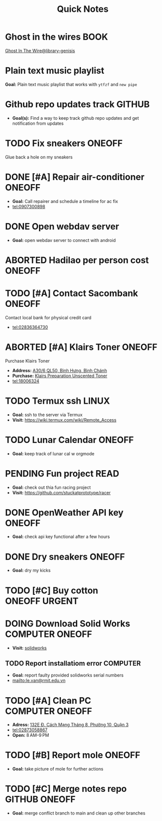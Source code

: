 #+TITLE: Quick Notes
#+DESCRIPTION: Captures and Quick notes

* Ghost in the wires :BOOK:

[[https://libgen.is/search.php?req=Ghost+in+the+wires&lg_topic=libgen&open=0&view=simple&res=25&phrase=1&column=def][Ghost In The Wire@library-genisis]]

* Plain text music playlist

*Goal:* Plain text music playlist that works with ~ytfzf~ and ~new pipe~

* Github repo updates track :GITHUB:

- *Goal(s):* Find a way to keep track github repo updates and get notification from updates

* TODO Fix sneakers :ONEOFF:

Glue back a hole on my sneakers

* DONE [#A] Repair air-conditioner :ONEOFF:
CLOSED: [2024-10-22 Tue 19:11] SCHEDULED: <2024-10-21 Mon 14:00>

- *Goal:* Call repairer and schedule a timeline for ac fix
- tel:0907300898

* DONE Open webdav server
CLOSED: [2024-10-20 Sun 03:00]

- *Goal:* open webdav server to connect with android

* ABORTED Hadilao per person cost :ONEOFF:
CLOSED: [2024-10-12 Sat 21:03]

* TODO [#A] Contact Sacombank :ONEOFF:
DEADLINE: <2024-10-21 Mon 15:00>

Contact local bank for physical credit card
- tel:02836364730

* ABORTED [#A] Klairs Toner :ONEOFF:
CLOSED: [2024-10-12 Sat 18:11] DEADLINE: <2024-10-12 Sat 18:00>

Purchase Klairs Toner
- *Address:*  [[https://www.google.com/maps/place/Hasaki+Beauty+%26+Clinic,+A30%2F6+QL50,+B%C3%ACnh+H%C6%B0ng,+B%C3%ACnh+Ch%C3%A1nh,+H%E1%BB%93+Ch%C3%AD+Minh,+Vietnam/@10.7317472,106.6563207,16z/data=!4m6!3m5!1s0x31754b6798823323:0x451097df50a2001d!8m2!3d10.7317472!4d106.6563207!16s%2Fg%2F11nnvs1lms?force=pwa&source=mlapk][A30/6 QL50, Bình Hưng, Bình Chánh]]
- *Purchase:*  [[https://hasaki.vn/san-pham/nuoc-hoa-hong-khong-mui-klairs-danh-cho-da-nhay-cam-180ml-65994.html][Klairs Preparation Unscented Toner]]
- tel:18006324

* TODO Termux ssh :LINUX:

- *Goal:* ssh to the server via Termux
- *Visit:*  [[https://wiki.termux.com/wiki/Remote_Access]]

* TODO Lunar Calendar :ONEOFF:

- *Goal:* keep track of lunar cal w orgmode

* PENDING Fun project :READ:

- *Goal:* check out thia fun racing project
- *Visit:* [[https://github.com/stuckatprototype/racer]]

* DONE OpenWeather API key :ONEOFF:
CLOSED: [2024-10-21 Mon 14:19] DEADLINE: <2024-10-21 Mon 16:00>

- *Goal:* check api key functional after a few hours

* DONE Dry sneakers :ONEOFF:
CLOSED: [2024-10-21 Mon 21:56] DEADLINE: <2024-10-21 Mon 16:00>

- *Goal:* dry my kicks

* TODO [#C] Buy cotton :ONEOFF:URGENT:
DEADLINE: <2024-10-23 Wed 22:00>

* DOING Download Solid Works :COMPUTER:ONEOFF:
DEADLINE: <2024-10-27 Sun 23:59>

- *Visit:*  [[https://aus01.safelinks.protection.outlook.com/?url=https%3A%2F%2Frmiteduau-my.sharepoint.com%2F%3Au%3A%2Fg%2Fpersonal%2Fthien_huynhduc_rmit_edu_vn%2FESiPJm0wXQhAlnhsfdgbn6QBCMjBduoaNSUTNBzFEqSW7A%3Fe%3DjOCtl2&data=04%7C01%7Ctrung.nguyenchi%40rmit.edu.vn%7C51d68fe20c164e930e9c08d92f05e9fc%7Cd1323671cdbe4417b4d4bdb24b51316b%7C0%7C0%7C637592524757725572%7CUnknown%7CTWFpbGZsb3d8eyJWIjoiMC4wLjAwMDAiLCJQIjoiV2luMzIiLCJBTiI6Ik1haWwiLCJXVCI6Mn0%3D%7C1000&sdata=e4cyNRgH7y3LxKjOhUrtL8BoT65ySKYr8DF4SBU2%2Fq8%3D&reserved=0][solidworks]]

** TODO Report installatiom error :COMPUTER:
DEADLINE: <2024-10-23 Wed 19:00>

- *Goal:* report faulty provided solidworks serial numbers
- mailto:le.van@rmit.edu.vn

* TODO [#A] Clean PC :COMPUTER:ONEOFF:
DEADLINE: <2024-10-23 Wed 18:00>

- *Adress:*  [[https://www.google.com/maps/place/Phong+V%C5%A9,+132E+%C4%90.+C%C3%A1ch+M%E1%BA%A1ng+Th%C3%A1ng+8,+Ph%C6%B0%E1%BB%9Dng+10,+Qu%E1%BA%ADn+3,+H%E1%BB%93+Ch%C3%AD+Minh+70000,+Vietnam/@10.778505,106.6805751,16z/data=!4m6!3m5!1s0x31752f4bc45fec6b:0x26d029897a864c7a!8m2!3d10.778505!4d106.6805751!16s%2Fg%2F11l5tfd83j?force=pwa&source=mlapk][132E Đ. Cách Mạng Tháng 8, Phường 10, Quận 3]]
- tel:02873058867
- *Open:* 8 AM–9 PM

* TODO [#B] Report mole :ONEOFF:
DEADLINE: <2024-10-23 Wed 16:00>

- *Goal:* take picture of mole for further actions

* TODO [#C] Merge notes repo :GITHUB:ONEOFF:
DEADLINE: <2024-10-23 Wed 22:00>

- *Goal:* merge conflict branch to main and clean up other branches

